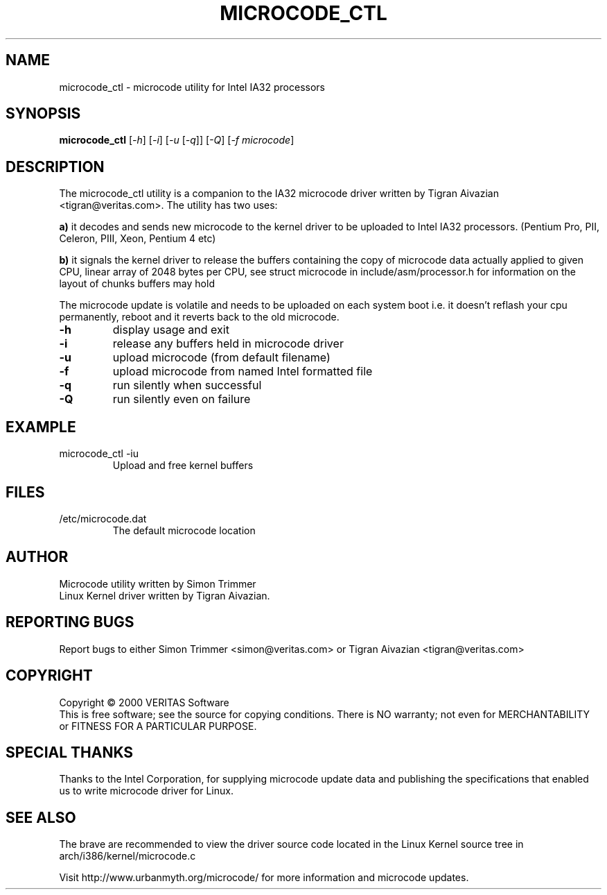 .\" this is a comment`
.TH MICROCODE_CTL "8" "17 January 2001" "microcode_ctl"
.SH NAME
microcode_ctl \- microcode utility for Intel IA32 processors
.SH SYNOPSIS
.B microcode_ctl
[\fI\-h\fR] [\fI\-i\fR] [\fI\-u\fR [\fI\-q\fR]] [\fI\-Q\fR] [\fI\-f microcode\fR]
.br
.SH DESCRIPTION
." Add any additional description here
.PP
The microcode_ctl utility is a companion to the IA32 microcode driver written
by Tigran Aivazian <tigran@veritas.com>. The utility has two uses:
.br
.PP
\fBa)\fR it decodes and sends new microcode to the kernel driver to be
uploaded to Intel IA32 processors. (Pentium Pro, PII, Celeron, PIII,
Xeon, Pentium 4 etc)
.PP
\fBb)\fR it signals the kernel driver to release the buffers containing the
copy of microcode data actually applied to given CPU, linear array of 2048
bytes per CPU, see struct microcode in include/asm/processor.h for
information on the layout of chunks buffers may hold
.br
.PP
The microcode update is volatile and needs to be uploaded on each system
boot i.e. it doesn't reflash your cpu permanently, reboot and it reverts
back to the old microcode.
.br
.TP
\fB\-h\fR
display usage and exit
.TP
\fB\-i\fR
release any buffers held in microcode driver
.TP
\fB\-u\fR
upload microcode (from default filename)
.TP
\fB\-f\fR
upload microcode from named Intel formatted file
.TP
\fB\-q\fR
run silently when successful
.TP
\fB\-Q\fR
run silently even on failure
.PD
.SH EXAMPLE
.TP
microcode_ctl -iu
Upload and free kernel buffers
.SH FILES
.TP
/etc/microcode.dat
The default microcode location
.PD
.SH AUTHOR
Microcode utility written by Simon Trimmer
.br
Linux Kernel driver written by Tigran Aivazian.
.SH "REPORTING BUGS"
Report bugs to either Simon Trimmer <simon@veritas.com> or
Tigran Aivazian <tigran@veritas.com>
.SH COPYRIGHT
Copyright \(co 2000 VERITAS Software
.br
This is free software; see the source for copying conditions.  There is NO
warranty; not even for MERCHANTABILITY or FITNESS FOR A PARTICULAR PURPOSE.
.SH "SPECIAL THANKS"
Thanks to the Intel Corporation, for supplying microcode update data and
publishing the specifications that enabled us to write microcode driver for
Linux.
.br 
.SH "SEE ALSO"
The brave are recommended to view the driver source code located in the
Linux Kernel source tree in arch/i386/kernel/microcode.c
.PP
Visit http://www.urbanmyth.org/microcode/ for more information
and microcode updates.
